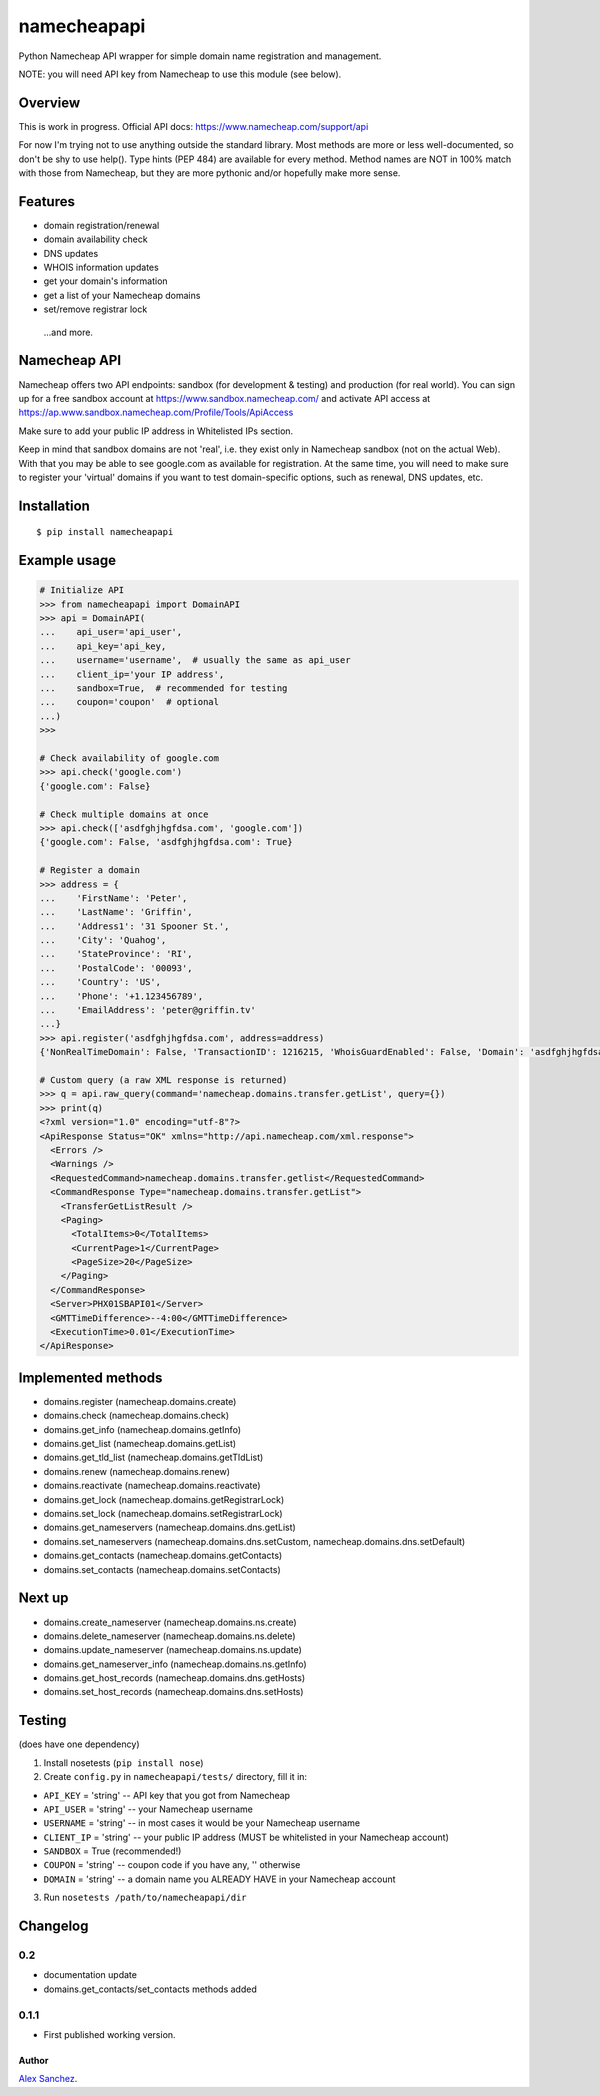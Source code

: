 ============
namecheapapi
============
Python Namecheap API wrapper for simple domain name registration and management.

NOTE: you will need API key from Namecheap to use this module (see below).

Overview
--------

This is work in progress. Official API docs: https://www.namecheap.com/support/api

For now I'm trying not to use anything outside the standard library.
Most methods are more or less well-documented, so don't be shy to use help(). Type hints (PEP 484) are available for every method.
Method names are NOT in 100% match with those from Namecheap, but they are more pythonic and/or hopefully make more sense.

Features
--------
* domain registration/renewal
* domain availability check
* DNS updates
* WHOIS information updates
* get your domain's information
* get a list of your Namecheap domains
* set/remove registrar lock

 ...and more.


Namecheap API
-------------

Namecheap offers two API endpoints: sandbox (for development & testing) and production (for real world).
You can sign up for a free sandbox account at https://www.sandbox.namecheap.com/ and activate API access at
https://ap.www.sandbox.namecheap.com/Profile/Tools/ApiAccess

Make sure to add your public IP address in Whitelisted IPs section.

Keep in mind that sandbox domains are not 'real', i.e. they exist only
in Namecheap sandbox (not on the actual Web). With that you may be able
to see google.com as available for registration. At the same time, you
will need to make sure to register your 'virtual' domains if you want to
test domain-specific options, such as renewal, DNS updates, etc.


Installation
------------
::

  $ pip install namecheapapi

Example usage
-------------
.. code-block:: python

    # Initialize API
    >>> from namecheapapi import DomainAPI
    >>> api = DomainAPI(
    ...    api_user='api_user',
    ...    api_key='api_key,
    ...    username='username',  # usually the same as api_user
    ...    client_ip='your IP address',
    ...    sandbox=True,  # recommended for testing
    ...    coupon='coupon'  # optional
    ...)
    >>>

    # Check availability of google.com
    >>> api.check('google.com')
    {'google.com': False}

    # Check multiple domains at once
    >>> api.check(['asdfghjhgfdsa.com', 'google.com'])
    {'google.com': False, 'asdfghjhgfdsa.com': True}

    # Register a domain
    >>> address = {
    ...    'FirstName': 'Peter',
    ...    'LastName': 'Griffin',
    ...    'Address1': '31 Spooner St.',
    ...    'City': 'Quahog',
    ...    'StateProvince': 'RI',
    ...    'PostalCode': '00093',
    ...    'Country': 'US',
    ...    'Phone': '+1.123456789',
    ...    'EmailAddress': 'peter@griffin.tv'
    ...}
    >>> api.register('asdfghjhgfdsa.com', address=address)
    {'NonRealTimeDomain': False, 'TransactionID': 1216215, 'WhoisGuardEnabled': False, 'Domain': 'asdfghjhgfdsa.com', 'OrderID': 823656, 'Success': True, 'ChargedAmount': 10.87, 'ID': 117154}

    # Custom query (a raw XML response is returned)
    >>> q = api.raw_query(command='namecheap.domains.transfer.getList', query={})
    >>> print(q)
    <?xml version="1.0" encoding="utf-8"?>
    <ApiResponse Status="OK" xmlns="http://api.namecheap.com/xml.response">
      <Errors />
      <Warnings />
      <RequestedCommand>namecheap.domains.transfer.getlist</RequestedCommand>
      <CommandResponse Type="namecheap.domains.transfer.getList">
        <TransferGetListResult />
        <Paging>
          <TotalItems>0</TotalItems>
          <CurrentPage>1</CurrentPage>
          <PageSize>20</PageSize>
        </Paging>
      </CommandResponse>
      <Server>PHX01SBAPI01</Server>
      <GMTTimeDifference>--4:00</GMTTimeDifference>
      <ExecutionTime>0.01</ExecutionTime>
    </ApiResponse>


Implemented methods
-------------------
* domains.register (namecheap.domains.create)
* domains.check (namecheap.domains.check)
* domains.get_info (namecheap.domains.getInfo)
* domains.get_list (namecheap.domains.getList)
* domains.get_tld_list (namecheap.domains.getTldList)
* domains.renew (namecheap.domains.renew)
* domains.reactivate (namecheap.domains.reactivate)
* domains.get_lock (namecheap.domains.getRegistrarLock)
* domains.set_lock (namecheap.domains.setRegistrarLock)
* domains.get_nameservers (namecheap.domains.dns.getList)
* domains.set_nameservers (namecheap.domains.dns.setCustom, namecheap.domains.dns.setDefault)
* domains.get_contacts (namecheap.domains.getContacts)
* domains.set_contacts (namecheap.domains.setContacts)

Next up
-------
* domains.create_nameserver (namecheap.domains.ns.create)
* domains.delete_nameserver (namecheap.domains.ns.delete)
* domains.update_nameserver (namecheap.domains.ns.update)
* domains.get_nameserver_info (namecheap.domains.ns.getInfo)
* domains.get_host_records (namecheap.domains.dns.getHosts)
* domains.set_host_records (namecheap.domains.dns.setHosts)

Testing
-------
(does have one dependency)

1. Install nosetests (``pip install nose``)
2. Create ``config.py`` in ``namecheapapi/tests/`` directory, fill it in:

* ``API_KEY`` = 'string' -- API key that you got from Namecheap
* ``API_USER`` = 'string' -- your Namecheap username
* ``USERNAME`` = 'string' -- in most cases it would be your Namecheap username
* ``CLIENT_IP`` = 'string' -- your public IP address (MUST be whitelisted in your Namecheap account)
* ``SANDBOX`` = True (recommended!)
* ``COUPON`` = 'string' -- coupon code if you have any, '' otherwise
* ``DOMAIN`` = 'string' -- a domain name you ALREADY HAVE in your Namecheap account

3. Run ``nosetests /path/to/namecheapapi/dir``

Changelog
---------

0.2
~~~~~

* documentation update
* domains.get_contacts/set_contacts methods added

0.1.1
~~~~~

* First published working version.

Author
______

`Alex Sanchez <mailto:alex@s1ck.org>`_.
